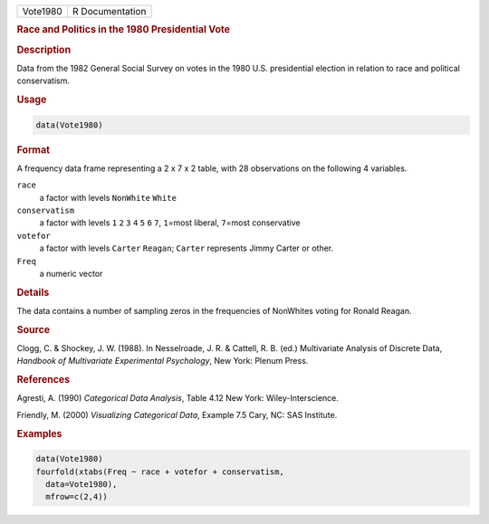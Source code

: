 .. container::

   ======== ===============
   Vote1980 R Documentation
   ======== ===============

   .. rubric:: Race and Politics in the 1980 Presidential Vote
      :name: Vote1980

   .. rubric:: Description
      :name: description

   Data from the 1982 General Social Survey on votes in the 1980 U.S.
   presidential election in relation to race and political conservatism.

   .. rubric:: Usage
      :name: usage

   .. code:: R

      data(Vote1980)

   .. rubric:: Format
      :name: format

   A frequency data frame representing a 2 x 7 x 2 table, with 28
   observations on the following 4 variables.

   ``race``
      a factor with levels ``NonWhite`` ``White``

   ``conservatism``
      a factor with levels ``1`` ``2`` ``3`` ``4`` ``5`` ``6`` ``7``,
      ``1``\ =most liberal, ``7``\ =most conservative

   ``votefor``
      a factor with levels ``Carter`` ``Reagan``; ``Carter`` represents
      Jimmy Carter or other.

   ``Freq``
      a numeric vector

   .. rubric:: Details
      :name: details

   The data contains a number of sampling zeros in the frequencies of
   NonWhites voting for Ronald Reagan.

   .. rubric:: Source
      :name: source

   Clogg, C. & Shockey, J. W. (1988). In Nesselroade, J. R. & Cattell,
   R. B. (ed.) Multivariate Analysis of Discrete Data, *Handbook of
   Multivariate Experimental Psychology*, New York: Plenum Press.

   .. rubric:: References
      :name: references

   Agresti, A. (1990) *Categorical Data Analysis*, Table 4.12 New York:
   Wiley-Interscience.

   Friendly, M. (2000) *Visualizing Categorical Data*, Example 7.5 Cary,
   NC: SAS Institute.

   .. rubric:: Examples
      :name: examples

   .. code:: R

      data(Vote1980)
      fourfold(xtabs(Freq ~ race + votefor + conservatism, 
        data=Vote1980), 
        mfrow=c(2,4))
